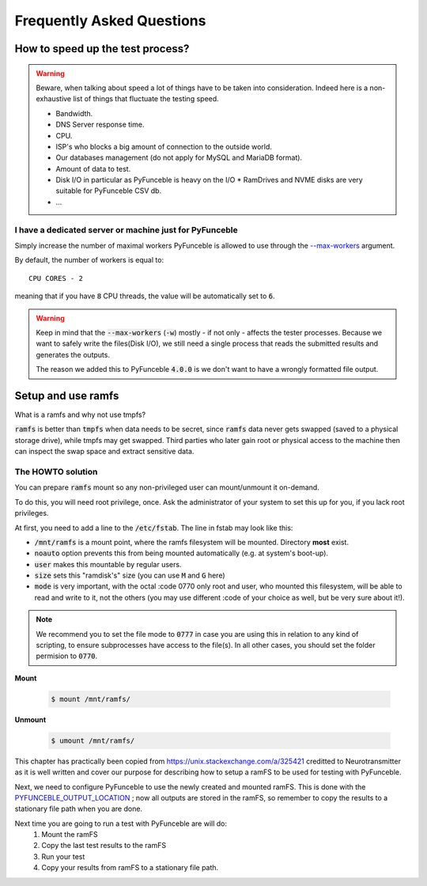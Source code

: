 Frequently Asked Questions
==========================

How to speed up the test process?
---------------------------------

.. warning::
    Beware, when talking about speed a lot of things have to be taken into consideration.
    Indeed here is a non-exhaustive list of things that fluctuate the testing speed.

    * Bandwidth.
    * DNS Server response time.
    * CPU.
    * ISP's who blocks a big amount of connection to the outside world.
    * Our databases management (do not apply for MySQL and MariaDB format).
    * Amount of data to test.
    * Disk I/O in particular as PyFunceble is heavy on the I/O
      * RamDrives and NVME disks are very suitable for PyFunceble CSV db.
    * ...

I have a dedicated server or machine just for PyFunceble
^^^^^^^^^^^^^^^^^^^^^^^^^^^^^^^^^^^^^^^^^^^^^^^^^^^^^^^^

Simply increase the number of maximal workers PyFunceble is allowed to use
through the `--max-workers <../usage/index.html#w-max-workers>`_ argument.

By default, the number of workers is equal to:

::

    CPU CORES - 2

meaning that if you have :code:`8` CPU threads, the value will be
automatically set to :code:`6`.


.. warning::
    Keep in mind that the :code:`--max-workers` (:code:`-w`) mostly - if
    not only - affects the tester processes. Because we want to safely
    write the files(Disk I/O), we still need a single process that reads the
    submitted results and generates the outputs.

    The reason we added this to PyFunceble :code:`4.0.0` is we don't want
    to have a wrongly formatted file output.


Setup and use ramfs
-------------------
What is a ramfs and why not use tmpfs?

:code:`ramfs` is better than :code:`tmpfs` when data needs to be secret,
since :code:`ramfs` data never gets swapped (saved to a physical storage
drive), while tmpfs may get swapped.
Third parties who later gain root or physical access to the machine then
can inspect the swap space and extract sensitive data.

The HOWTO solution
^^^^^^^^^^^^^^^^^^
You can prepare :code:`ramfs` mount so any non-privileged user can
mount/unmount it on-demand.

To do this, you will need root privilege, once. Ask the administrator of
your system to set this up for you, if you lack root privileges.

At first, you need to add a line to the :code:`/etc/fstab`. The line in
fstab may look like this:


.. :code-block:: console
    none    /mnt/ramfs    ramfs    noauto,user,size=1024M,mode=0777    0    0

* :code:`/mnt/ramfs` is a mount point, where the ramfs filesystem will be
  mounted. Directory **most** exist.
* :code:`noauto` option prevents this from being mounted automatically
  (e.g. at system's boot-up).
* :code:`user` makes this mountable by regular users.
* :code:`size` sets this "ramdisk's" size (you can use :code:`M` and
  :code:`G` here)
* :code:`mode` is very important, with the octal :code 0770 only root and
  user, who mounted this filesystem, will be able to read and write to
  it, not the others (you may use different :code of your choice as well,
  but be very sure about it!).

.. note::

    We recommend you to set the file mode to :code:`0777` in case you
    are using this in relation to any kind of scripting, to ensure
    subprocesses have access to the file(s). In all other cases, you should set the folder
    permision to :code:`0770`.

**Mount**

  .. code-block:: console

      $ mount /mnt/ramfs/


**Unmount**

  .. code-block:: console

      $ umount /mnt/ramfs/


This chapter has practically been copied from
`<https://unix.stackexchange.com/a/325421>`_ creditted to Neurotransmitter
as it is well written and cover our purpose for describing how to setup a
ramFS to be used for testing with PyFunceble.

Next, we need to configure PyFunceble to use the newly created and mounted
ramFS. This is done with the 
`PYFUNCEBLE_OUTPUT_LOCATION <../usage/index.html#global-variables>`_ ; now
all outputs are stored in the ramFS, so remember to copy the results to a
stationary file path when you are done.

Next time you are going to run a test with PyFunceble are will do:
  1. Mount the ramFS
  2. Copy the last test results to the ramFS
  3. Run your test
  4. Copy your results from ramFS to a stationary file path.
